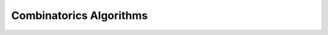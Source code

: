 Combinatorics Algorithms
========================

.. doxygengroup:: combinatorics_utils
    :no-title:
